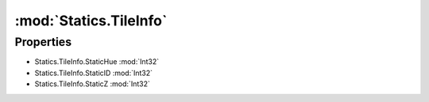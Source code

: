 :mod:`Statics.TileInfo`
========================================
.. py:module:: Statics.TileInfo
   :synopsis: 
            <summary>
            The TileInfo class hold the values represeting Tile or Land items for a given X,Y coordinate.
            </summary>
        


Properties
----------------
* Statics.TileInfo.StaticHue :mod:`Int32`

* Statics.TileInfo.StaticID :mod:`Int32`

* Statics.TileInfo.StaticZ :mod:`Int32`


